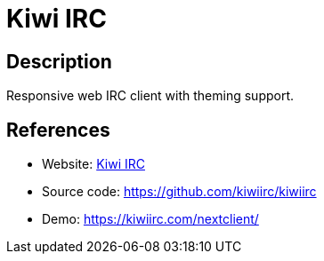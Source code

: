 = Kiwi IRC

:Name:          Kiwi IRC
:Language:      Kiwi IRC
:License:       Apache-2.0
:Topic:         Communication systems
:Category:      IRC
:Subcategory:   

// END-OF-HEADER. DO NOT MODIFY OR DELETE THIS LINE

== Description

Responsive web IRC client with theming support.

== References

* Website: https://kiwiirc.com/[Kiwi IRC]
* Source code: https://github.com/kiwiirc/kiwiirc[https://github.com/kiwiirc/kiwiirc]
* Demo: https://kiwiirc.com/nextclient/[https://kiwiirc.com/nextclient/]

